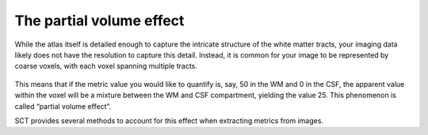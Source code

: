 The partial volume effect
#########################

While the atlas itself is detailed enough to capture the intricate structure of the white matter tracts, your imaging data likely does not have the resolution to capture this detail. Instead, it is common for your image to be represented by coarse voxels, with each voxel spanning multiple tracts.

.. figure:: https://raw.githubusercontent.com/spinalcordtoolbox/doc-figures/master/gm-wm-metric-computation/partial-volume-effect.png
   :align: center

This means that if the metric value you would like to quantify is, say, 50 in the WM and 0 in the CSF, the apparent value within the voxel will be a mixture between the WM and CSF compartment, yielding the value 25. This phenomenon is called “partial volume effect”.

SCT provides several methods to account for this effect when extracting metrics from images.